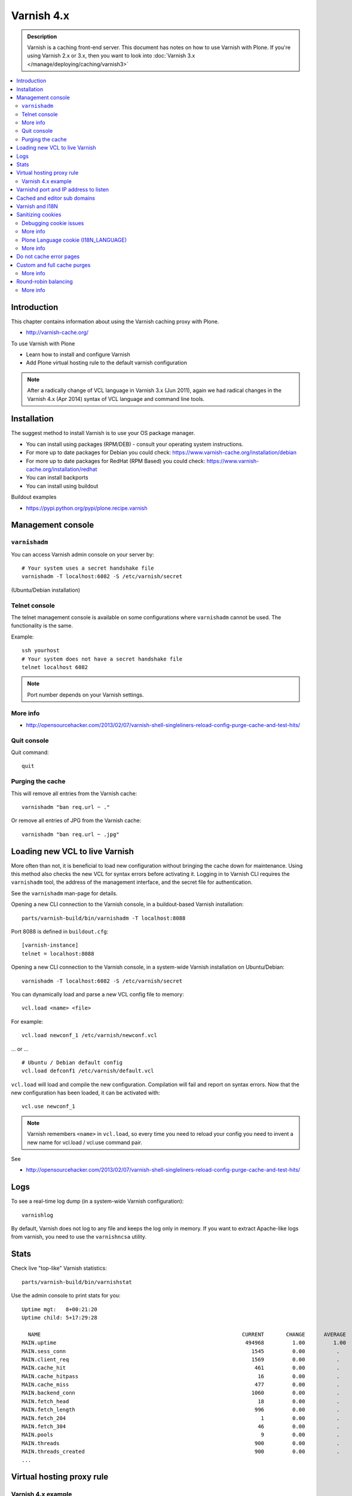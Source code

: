 ============
Varnish 4.x
============

.. admonition:: Description

    Varnish is a caching front-end server. This document has notes on how to use Varnish with Plone.
    If you're using Varnish 2.x or 3.x, then you want to look into :doc:`Varnish 3.x </manage/deploying/caching/varnish3>`


.. contents:: :local:

.. highlight:: console

Introduction
============

This chapter contains information about using the Varnish caching proxy with
Plone.

* http://varnish-cache.org/

To use Varnish with Plone

* Learn how to install and configure Varnish

* Add Plone virtual hosting rule to the default varnish configuration

.. note ::

    After a radically change of VCL language in Varnish 3.x (Jun 2011), again we had radical changes in the Varnish 4.x (Apr 2014) syntax of VCL language and command line tools.

Installation
============

The suggest method to install Varnish is to use your OS package manager.

* You can install using packages (RPM/DEB) - consult your operating system instructions.

* For more up to date packages for Debian you could check: https://www.varnish-cache.org/installation/debian

* For more up to date packages for RedHat (RPM Based) you could check: https://www.varnish-cache.org/installation/redhat

* You can install backports

* You can install using buildout

Buildout examples

* https://pypi.python.org/pypi/plone.recipe.varnish

Management console
==================

``varnishadm``
--------------------------------------------

You can access Varnish admin console on your server by::

    # Your system uses a secret handshake file
    varnishadm -T localhost:6082 -S /etc/varnish/secret

(Ubuntu/Debian installation)

Telnet console
--------------

The telnet management console is available on some configurations where ``varnishadm`` cannot be used.
The functionality is the same.

Example::

    ssh yourhost
    # Your system does not have a secret handshake file
    telnet localhost 6082

.. note::

    Port number depends on your Varnish settings.

More info
---------

* http://opensourcehacker.com/2013/02/07/varnish-shell-singleliners-reload-config-purge-cache-and-test-hits/

Quit console
-------------

Quit command::

   quit

Purging the cache
------------------

This will remove all entries from the Varnish cache::

   varnishadm "ban req.url ~ ."

Or remove all entries of JPG from the Varnish cache::

   varnishadm "ban req.url ~ .jpg"

Loading new VCL to live Varnish
===============================

More often than not, it is beneficial to load new configuration without bringing the cache down for maintenance.
Using this method also checks the new VCL for syntax errors before activating it.
Logging in to Varnish CLI requires the ``varnishadm`` tool, the address of the management interface, and the secret file for authentication.

See the ``varnishadm`` man-page for details.

Opening a new CLI connection to the Varnish console, in a buildout-based Varnish installation::

    parts/varnish-build/bin/varnishadm -T localhost:8088

Port 8088 is defined in ``buildout.cfg``::

    [varnish-instance]
    telnet = localhost:8088

Opening a new CLI connection to the Varnish console, in a system-wide Varnish installation on Ubuntu/Debian::

    varnishadm -T localhost:6082 -S /etc/varnish/secret

You can dynamically load and parse a new VCL config file to memory::

    vcl.load <name> <file>

For example::

    vcl.load newconf_1 /etc/varnish/newconf.vcl

... or ... ::

    # Ubuntu / Debian default config
    vcl.load defconf1 /etc/varnish/default.vcl

``vcl.load`` will load and compile the new configuration.
Compilation will fail and report on syntax errors.
Now that the new configuration has been loaded, it can be activated with::

    vcl.use newconf_1

.. note::

    Varnish remembers ``<name>`` in ``vcl.load``, so every time you need to reload your config you need to invent a new name for vcl.load / vcl.use command pair.

See

* http://opensourcehacker.com/2013/02/07/varnish-shell-singleliners-reload-config-purge-cache-and-test-hits/

Logs
====

To see a real-time log dump (in a system-wide Varnish configuration)::

    varnishlog

By default, Varnish does not log to any file and keeps the log only in memory.
If you want to extract Apache-like logs from varnish, you need to use the ``varnishncsa`` utility.

Stats
=====

Check live "top-like" Varnish statistics::

    parts/varnish-build/bin/varnishstat

Use the admin console to print stats for you::

          Uptime mgt:   8+00:21:20
          Uptime child: 5+17:29:28

            NAME                                                                CURRENT       CHANGE      AVERAGE       AVG_10      AVG_100     AVG_1000
          MAIN.uptime                                                            494968         1.00         1.00         1.00         1.00         1.00
          MAIN.sess_conn                                                           1545         0.00          .           0.00         0.00         0.00
          MAIN.client_req                                                          1569         0.00          .           0.00         0.00         0.00
          MAIN.cache_hit                                                            461         0.00          .           0.00         0.00         0.00
          MAIN.cache_hitpass                                                         16         0.00          .           0.00         0.00         0.00
          MAIN.cache_miss                                                           477         0.00          .           0.00         0.00         0.00
          MAIN.backend_conn                                                        1060         0.00          .           0.00         0.00         0.00
          MAIN.fetch_head                                                            18         0.00          .           0.00         0.00         0.00
          MAIN.fetch_length                                                         996         0.00          .           0.00         0.00         0.00
          MAIN.fetch_204                                                              1         0.00          .           0.00         0.00         0.00
          MAIN.fetch_304                                                             46         0.00          .           0.00         0.00         0.00
          MAIN.pools                                                                  9         0.00          .           9.00         9.00         9.00
          MAIN.threads                                                              900         0.00          .         900.00       900.00       900.00
          MAIN.threads_created                                                      900         0.00          .           0.00         0.00         0.00
          ...

Virtual hosting proxy rule
==========================

Varnish 4.x example
--------------------

Varnish 4.x has been released, almost three years after the release of Varnish 3.0 in June 2011.
The backend fetching parts of VCL again have changed in Varnish 4.

An example with two separate Plone installations (Zope standalone mode) behind Varnish 4.x HTTP 80 port.

Example::

    # To make sure that people have upgraded their VCL to the current version,
    # Varnish now requires the first line of VCL to indicate the VCL version number
    vcl 4.0;

    #
    # This backend never responds... we get hit in the case of bad virtualhost name
    #
    backend default {
        .host = "127.0.0.1";
        .port = "55555";
    }

    #
    # Plone Zope clients
    #
    backend site1 {
        .host = "127.0.0.1";
        .port = "9944";
    }

    backend site2 {
        .host = "127.0.0.1";
        .port = "9966";
    }

    #
    # Guess which site / virtualhost we are diving into.
    # Apache, Nginx or Plone directly
    #
    sub choose_backend {

        if (req.http.host ~ "^(.*\.)?site2\.fi(:[0-9]+)?$") {
            set req.backend_hint = site2;

            # Zope VirtualHostMonster
            set req.url = "/VirtualHostBase/http/" + req.http.host + ":80/Plone/VirtualHostRoot" + req.url;

        }

        if (req.http.host ~ "^(.*\.)?site1\.fi(:[0-9]+)?$") {
            set req.backend_hint = site1;

            # Zope VirtualHostMonster
            set req.url = "/VirtualHostBase/http/" + req.http.host + ":80/Plone/VirtualHostRoot" + req.url;
        }

    }

    # For now, we'll only allow purges coming from localhost
    acl purge {
        "127.0.0.1";
        "localhost";
    }

    sub vcl_recv {

        #
        # Do Plone cookie sanitization, so cookies do not destroy cacheable anonymous pages
        #
        if (req.http.Cookie) {
            set req.http.Cookie = ";" + req.http.Cookie;
            set req.http.Cookie = regsuball(req.http.Cookie, "; +", ";");
            set req.http.Cookie = regsuball(req.http.Cookie, ";(statusmessages|__ac|_ZopeId|__cp)=", "; \1=");
            set req.http.Cookie = regsuball(req.http.Cookie, ";[^ ][^;]*", "");
            set req.http.Cookie = regsuball(req.http.Cookie, "^[; ]+|[; ]+$", "");

            if (req.http.Cookie == "") {
                unset req.http.Cookie;
            }
        }

        call choose_backend;

        if (req.method != "GET" &&
          req.method != "HEAD" &&
          req.method != "PUT" &&
          req.method != "POST" &&
          req.method != "TRACE" &&
          req.method != "OPTIONS" &&
          req.method != "DELETE") {
            /* Non-RFC2616 or CONNECT which is weird. */
            return (pipe);
        }
        if (req.method != "GET" && req.method != "HEAD") {
            /* We only deal with GET and HEAD by default */
            return (pass);
        }
        if (req.http.Authorization || req.http.Cookie) {
            /* Not cacheable by default */
            return (pass);
        }
        return (hash);
    }

    sub vcl_hash {
        hash_data(req.url);
        if (req.http.host) {
            hash_data(req.http.host);
        } else {
            hash_data(server.ip);
        }
        return (lookup);
    }

    # error() is now synth()
    sub vcl_synth {
        if (resp.status == 720) {
            # We use this special error status 720 to force redirects with 301 (permanent) redirects
            # To use this, call the following from anywhere in vcl_recv: error 720 "http://host/new.html"
            set resp.status = 301;
            set resp.http.Location = resp.reason;
            return (deliver);
        } elseif (resp.status == 721) {
            # And we use error status 721 to force redirects with a 302 (temporary) redirect
            # To use this, call the following from anywhere in vcl_recv: error 720 "http://host/new.html"
            set resp.status = 302;
            set resp.http.Location = resp.reason;
            return (deliver);
        }

        return (deliver);
    }

    sub vcl_synth {
        set resp.http.Content-Type = "text/html; charset=utf-8";
        set resp.http.Retry-After = "5";

        synthetic( {"
                <?xml version="1.0" encoding="utf-8"?>
                <!DOCTYPE html PUBLIC "-//W3C//DTD XHTML 1.0 Strict//EN" "http://www.w3.org/TR/xhtml1/DTD/xhtml1-strict.dtd">
                <html>
                  <head>
                    <title>"} + resp.status + " " + resp.reason + {"</title>
                  </head>
                  <body>
                    <h1>Error "} + resp.status + " " + resp.reason + {"</h1>
                    <p>"} + resp.reason + {"</p>
                    <h3>Guru Meditation:</h3>
                    <p>XID: "} + req.xid + {"</p>
                    <hr>
                    <p>Varnish cache server</p>
                  </body>
                </html>
        "} );

        return (deliver);
    }

For VCL examples Varnish 2.x or 3.x, you will want to look into :doc:`Varnish 3.x </manage/deploying/caching/varnish3>`

Varnishd port and IP address to listen
======================================

You give IP address(s) and ports for Varnish to listen to on the ``varnishd`` command line using -a switch.
Edit ``/etc/default/varnish``::

    DAEMON_OPTS="-a 192.168.1.1:80 \
                 -T localhost:6082 \
                 -f /etc/varnish/default.vcl \
                 -s file,/var/lib/varnish/$INSTANCE/varnish_storage.bin,1G"


Cached and editor sub domains
=============================

You can provide an uncached version of the site for editors:

* http://serverfault.com/questions/297541/varnish-cached-and-non-cached-subdomains/297547#297547

Varnish and I18N
================

Please see :doc:`cache issues related to LinguaPlone </develop/plone/i18n/cache>`.

Sanitizing cookies
==================

Any cookie set on the server side (session cookie) or on the client-side (e.g. Google Analytics Javascript cookies) is poison for caching the anonymous visitor content.

HTTP caching needs to deal with both HTTP request and response cookie handling

* HTTP request *Cookie* header. The browser sending HTTP request
  with ``Cookie`` header confuses Varnish cache look-up. This header can be
  set by Javascript also, not just by the server.
  ``Cookie`` can be preprocessed in varnish's ``vcl_recv`` step.

* HTTP response ``Set-Cookie`` header.
  This sets a server-side cookie. If your server is setting
  cookies Varnish does not cache these responses by default.
  However, this might be desirable
  behavior if e.g. multi-lingual content is served from one URL with
  language cookies.
  ``Set-Cookie`` can be post-processed in varnish's ``vcl_fetch`` step.

Example of removing all Plone-related cookies, besides ones dealing with the logged in users (content authors)::

    sub vcl_recv {

      if (req.http.Cookie) {
          # (logged in user, status message - NO session storage or language cookie)
          set req.http.Cookie = ";" req.http.Cookie;
          set req.http.Cookie = regsuball(req.http.Cookie, "; +", ";");
          set req.http.Cookie = regsuball(req.http.Cookie, ";(statusmessages|__ac|_ZopeId|__cp)=", "; \1=");
          set req.http.Cookie = regsuball(req.http.Cookie, ";[^ ][^;]*", "");
          set req.http.Cookie = regsuball(req.http.Cookie, "^[; ]+|[; ]+$", "");

          if (req.http.Cookie == "") {
              unset req.http.Cookie;
          }
      }
      ...

    sub vcl_backend_response {

        # Here we could unset cookies explicitly,
        # but we assume plone.app.caching extension does it jobs
        # and no extra cookies fall through for HTTP responses we'd like to cache
        # (like images)

        if (beresp.ttl <= 0s
                || beresp.http.Set-Cookie
                || beresp.http.Surrogate-control ~ "no-store"
                || (!beresp.http.Surrogate-Control && beresp.http.Cache-Control ~ "no-cache|no-store|private")
                || beresp.http.Vary == "*") {
                        /* * Mark as "Hit-For-Pass" for the next 2 minutes */
                        set beresp.ttl = 120s;
                        set beresp.uncacheable = true;
        }

        set beresp.grace = 120s;
        return (deliver);
    }


An example how to purge Google cookies only and allow other cookies by default::

    sub vcl_recv {
        # Remove Google Analytics cookies - will prevent caching of anon content
        # when using GA Javascript. Also you will lose the information of
        # time spend on the site etc..
        if (req.http.cookie) {
           set req.http.Cookie = regsuball(req.http.Cookie, "__utm.=[^;]+(; )?", "");
           if (req.http.cookie ~ "^ *$") {
               unset req.http.cookie;
           }
         }
         ....

Debugging cookie issues
-----------------------

Use the following snippet to set a HTTP response debug header to see what the backend server sees as cookie after ``vcl_recv`` clean-up regexes::

    sub vcl_backend_response {

        /* Use to see what cookies go through our filtering code to the server */
        set beresp.http.X-Varnish-Cookie-Debug = "Cleaned request cookie: " + req.http.Cookie;

        if (beresp.ttl <= 0s ||
            beresp.http.Set-Cookie ||
            beresp.http.Vary == "*") {
            /*
             * Mark as "Hit-For-Pass" for the next 2 minutes
             */
            # hit_for_pass objects are created using beresp.uncacheable
            set beresp.uncacheable = true;
            set beresp.ttl = 120s;
            return (deliver);
        }
    }

And then test with ``wget``::

    cd /tmp # wget wants to save files...
    wget -S http://www.site.fi
    --2011-11-16 11:28:37--  http://www.site.fi/
    Resolving www.site.fi (www.site.fi)... xx.20.128.xx
    Connecting to www.site.fi (www.site.fi)|xx.20.128.xx|:80... connected.
    HTTP request sent, awaiting response...
      HTTP/1.1 200 OK
      Server: Zope/(2.12.17, python 2.6.6, linux2) ZServer/1.1
      X-Cache-Operation: plone.app.caching.noCaching
      Content-Language: fi
      Expires: Sun, 18 Nov 2001 09:28:37 GMT
      Cache-Control: max-age=0, must-revalidate, private
      X-Cache-Rule: plone.content.folderView
      Content-Type: text/html;charset=utf-8
      Set-Cookie: I18N_LANGUAGE="fi"; Path=/
      Content-Length: 23836
      X-Varnish-Cookie-Debug:Cleaned request cookie: __gads=ID=1477fbe04d35a542:T=1405963607:S=ALNI_MYJat5RSzKvD5xve78jLJsxl6-b_Q; __ac="NjE2NDZkNjk2ZTo2NDMxMzQyNDcwMzQ3MjMwNmMzMTc2MzM3Mg%253D%253D"
      Date: Wed, 16 Nov 2011 09:28:37 GMT
      X-Varnish: 1562749485
      Age: 0
      Via: 1.1 varnish-v4

More info
---------

* https://www.varnish-software.com/blog/adding-headers-gain-insight-vcl

Plone Language cookie (I18N_LANGUAGE)
-------------------------------------

This cookie could be removed in ``vcl_fetch`` response post-processing (how?).
However, a better solution is to disable this cookie in the backend itself: in this case in Plone's ``portal_languages`` tool.
Disable it by :guilabel:`Use cookie for manual override` setting in ``portal_languages``.

More info
---------

* :doc:`Plone cookies documentation </develop/plone/sessions/cookies>`

* https://www.varnish-cache.org/docs/4.0/users-guide/increasing-your-hitrate.html#cookies

Do not cache error pages
========================

You can make sure that Varnish does not accidentally cache error pages.
E.g. it would cache front page when the site is down::

    sub vcl_backend_response {
        if (beresp.status >= 500 && beresp.status < 600) {
            unset beresp.http.Cache-Control;
            set beresp.http.Cache-Control = "no-cache, max-age=0, must-revalidate";
            set beresp.ttl = 0s;
            set beresp.http.Pragma = "no-cache";
            set beresp.uncacheable = true;
            return(deliver);
        }
        ...
    }


Custom and full cache purges
============================

Below is an example how to create an action to purge the whole Varnish cache.

First you need to allow ``HTTP PURGE`` request in ``default.vcl`` from ``localhost``.
We'll create a special ``PURGE`` command which takes URLs to be purged out of the cache in a special header::

    acl purge {
        "localhost";
        # XXX: Add your local computer public IP here if you
        # want to test the code against the production server
        # from the development instance
    }
    ...

    sub vcl_recv {
        ...
        # Allow PURGE requests clearing everything
        if (req.method == "PURGE") {
            if (!client.ip ~ purge) {
                return(synth(405, "Not allowed."));
            }
            return (purge);
        }
    }

Then let's create a Plone view which will make a request from Plone to Varnish (``upstream localhost:80``) and issue the ``PURGE`` command.
We do this using the `Requests <https://pypi.python.org/pypi/requests>`_ Python library.

Example view code::

    import requests

    from Products.CMFCore.interfaces import ISiteRoot
    from five import grok

    from requests.models import Request

    class Purge(grok.CodeView):
        """
        Purge upstream cache from all entries.

        This is ideal to hook up for admins e.g. through portal_actions menu.

        You can access it as admin::

            http://site.com/@@purge

        """

        grok.context(ISiteRoot)

        # Only site admins can use this
        grok.require("cmf.ManagePortal")

        def render(self):
            """
            Call the parent cache using Requests Python library and issue PURGE command for all URLs.

            Pipe through the response as is.
            """

            # This is the root URL which will be purged
            # - you might want to have different value here if
            # your site has different URLs for manage and themed versions
            site_url = self.context.portal_url() + "/"

            headers = {
                       # Match all pages
                       "X-Purge-Regex" : ".*"
            }

            resp = requests.request("PURGE", site_url + "*", headers=headers)

            self.request.response["Content-type"] = "text/plain"
            text = []

            text.append("HTTP " + str(resp.status_code))

            # Dump response headers as is to the Plone user,
            # so he/she can diagnose the problem
            for key, value in resp.headers.items():
                text.append(str(key) + ": " + str(value))

            # Add payload message from the server (if any)

            if hasattr(resp, "body"):
                text.append(str(resp.body))



More info
---------

* https://www.varnish-cache.org/docs/4.0/users-guide/purging.html

Round-robin balancing
=====================

Varnish can do round-robin load balancing internally.
Use this if you want to distribute CPU-intensive load between several ZEO front end client instances, each listening on its own port.

Example::

    # Round-robin between two ZEO front end clients

    backend app1 {
        .host = "localhost";
        .port = "8080";
    }

    backend app2 {
        .host = "localhost";
        .port = "8081";
    }

    # Directors have been moved to the vmod_directors
    # To make directors (backend selection logic) easier to extend, the directors are now defined in loadable VMODs.
    # Setting a backend for future fetches in vcl_recv is now done as bellow, is an example redirector based on round-robin requests.

    import directors;

    sub vcl_init {
        new cluster1 = directors.round_robin();
        cluster1.add_backend(site1);    # Backend site1 defined above
        cluster1.add_backend(site2);    # Backend site2 defined above
    }


    sub vcl_recv {
        if (req.http.host ~ "(www\.|www2\.)?app\.fi(:[0-9]+)?$") {
            set req.backend_hint = cluster1.backend();
            set req.url = "/VirtualHostBase/http/" + req.http.host + ":80/app/app/VirtualHostRoot" + req.url;
        }

        ...
    }

More info
---------

* https://www.varnish-cache.org/docs/trunk/users-guide/vcl-backends.html
